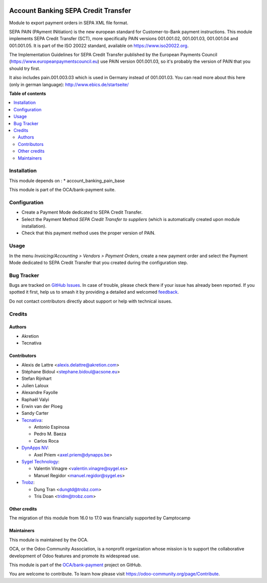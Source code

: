 .. image:: https://odoo-community.org/readme-banner-image
   :target: https://odoo-community.org/get-involved?utm_source=readme
   :alt: Odoo Community Association

====================================
Account Banking SEPA Credit Transfer
====================================

.. 
   !!!!!!!!!!!!!!!!!!!!!!!!!!!!!!!!!!!!!!!!!!!!!!!!!!!!
   !! This file is generated by oca-gen-addon-readme !!
   !! changes will be overwritten.                   !!
   !!!!!!!!!!!!!!!!!!!!!!!!!!!!!!!!!!!!!!!!!!!!!!!!!!!!
   !! source digest: sha256:e3845b2f9b5941558cd85427350f7a3261b0161e27f355f52ea01e7d30169cba
   !!!!!!!!!!!!!!!!!!!!!!!!!!!!!!!!!!!!!!!!!!!!!!!!!!!!

.. |badge1| image:: https://img.shields.io/badge/maturity-Beta-yellow.png
    :target: https://odoo-community.org/page/development-status
    :alt: Beta
.. |badge2| image:: https://img.shields.io/badge/license-AGPL--3-blue.png
    :target: http://www.gnu.org/licenses/agpl-3.0-standalone.html
    :alt: License: AGPL-3
.. |badge3| image:: https://img.shields.io/badge/github-OCA%2Fbank--payment-lightgray.png?logo=github
    :target: https://github.com/OCA/bank-payment/tree/17.0/account_banking_sepa_credit_transfer
    :alt: OCA/bank-payment
.. |badge4| image:: https://img.shields.io/badge/weblate-Translate%20me-F47D42.png
    :target: https://translation.odoo-community.org/projects/bank-payment-17-0/bank-payment-17-0-account_banking_sepa_credit_transfer
    :alt: Translate me on Weblate
.. |badge5| image:: https://img.shields.io/badge/runboat-Try%20me-875A7B.png
    :target: https://runboat.odoo-community.org/builds?repo=OCA/bank-payment&target_branch=17.0
    :alt: Try me on Runboat

|badge1| |badge2| |badge3| |badge4| |badge5|

Module to export payment orders in SEPA XML file format.

SEPA PAIN (PAyment INitiation) is the new european standard for
Customer-to-Bank payment instructions. This module implements SEPA
Credit Transfer (SCT), more specifically PAIN versions 001.001.02,
001.001.03, 001.001.04 and 001.001.05. It is part of the ISO 20022
standard, available on https://www.iso20022.org.

The Implementation Guidelines for SEPA Credit Transfer published by the
European Payments Council (https://www.europeanpaymentscouncil.eu) use
PAIN version 001.001.03, so it's probably the version of PAIN that you
should try first.

It also includes pain.001.003.03 which is used in Germany instead of
001.001.03. You can read more about this here (only in german language):
http://www.ebics.de/startseite/

**Table of contents**

.. contents::
   :local:

Installation
============

This module depends on : \* account_banking_pain_base

This module is part of the OCA/bank-payment suite.

Configuration
=============

- Create a Payment Mode dedicated to SEPA Credit Transfer.
- Select the Payment Method *SEPA Credit Transfer to suppliers* (which
  is automatically created upon module installation).
- Check that this payment method uses the proper version of PAIN.

Usage
=====

In the menu *Invoicing/Accounting > Vendors > Payment Orders*, create a
new payment order and select the Payment Mode dedicated to SEPA Credit
Transfer that you created during the configuration step.

Bug Tracker
===========

Bugs are tracked on `GitHub Issues <https://github.com/OCA/bank-payment/issues>`_.
In case of trouble, please check there if your issue has already been reported.
If you spotted it first, help us to smash it by providing a detailed and welcomed
`feedback <https://github.com/OCA/bank-payment/issues/new?body=module:%20account_banking_sepa_credit_transfer%0Aversion:%2017.0%0A%0A**Steps%20to%20reproduce**%0A-%20...%0A%0A**Current%20behavior**%0A%0A**Expected%20behavior**>`_.

Do not contact contributors directly about support or help with technical issues.

Credits
=======

Authors
-------

* Akretion
* Tecnativa

Contributors
------------

- Alexis de Lattre <alexis.delattre@akretion.com>
- Stéphane Bidoul <stephane.bidoul@acsone.eu>
- Stefan Rijnhart
- Julien Laloux
- Alexandre Fayolle
- Raphaël Valyi
- Erwin van der Ploeg
- Sandy Carter
- `Tecnativa <https://www.tecnativa.com>`__:

  - Antonio Espinosa
  - Pedro M. Baeza
  - Carlos Roca

- `DynApps NV <https://www.dynapps.be>`__:

  - Axel Priem <axel.priem@dynapps.be>

- `Sygel Technology <https://www.sygel.es>`__:

  - Valentin Vinagre <valentin.vinagre@sygel.es>
  - Manuel Regidor <manuel.regidor@sygel.es>

- `Trobz <https://trobz.com>`__:

  - Dung Tran <dungtd@trobz.com>
  - Tris Doan <tridm@trobz.com>

Other credits
-------------

The migration of this module from 16.0 to 17.0 was financially supported
by Camptocamp

Maintainers
-----------

This module is maintained by the OCA.

.. image:: https://odoo-community.org/logo.png
   :alt: Odoo Community Association
   :target: https://odoo-community.org

OCA, or the Odoo Community Association, is a nonprofit organization whose
mission is to support the collaborative development of Odoo features and
promote its widespread use.

This module is part of the `OCA/bank-payment <https://github.com/OCA/bank-payment/tree/17.0/account_banking_sepa_credit_transfer>`_ project on GitHub.

You are welcome to contribute. To learn how please visit https://odoo-community.org/page/Contribute.
